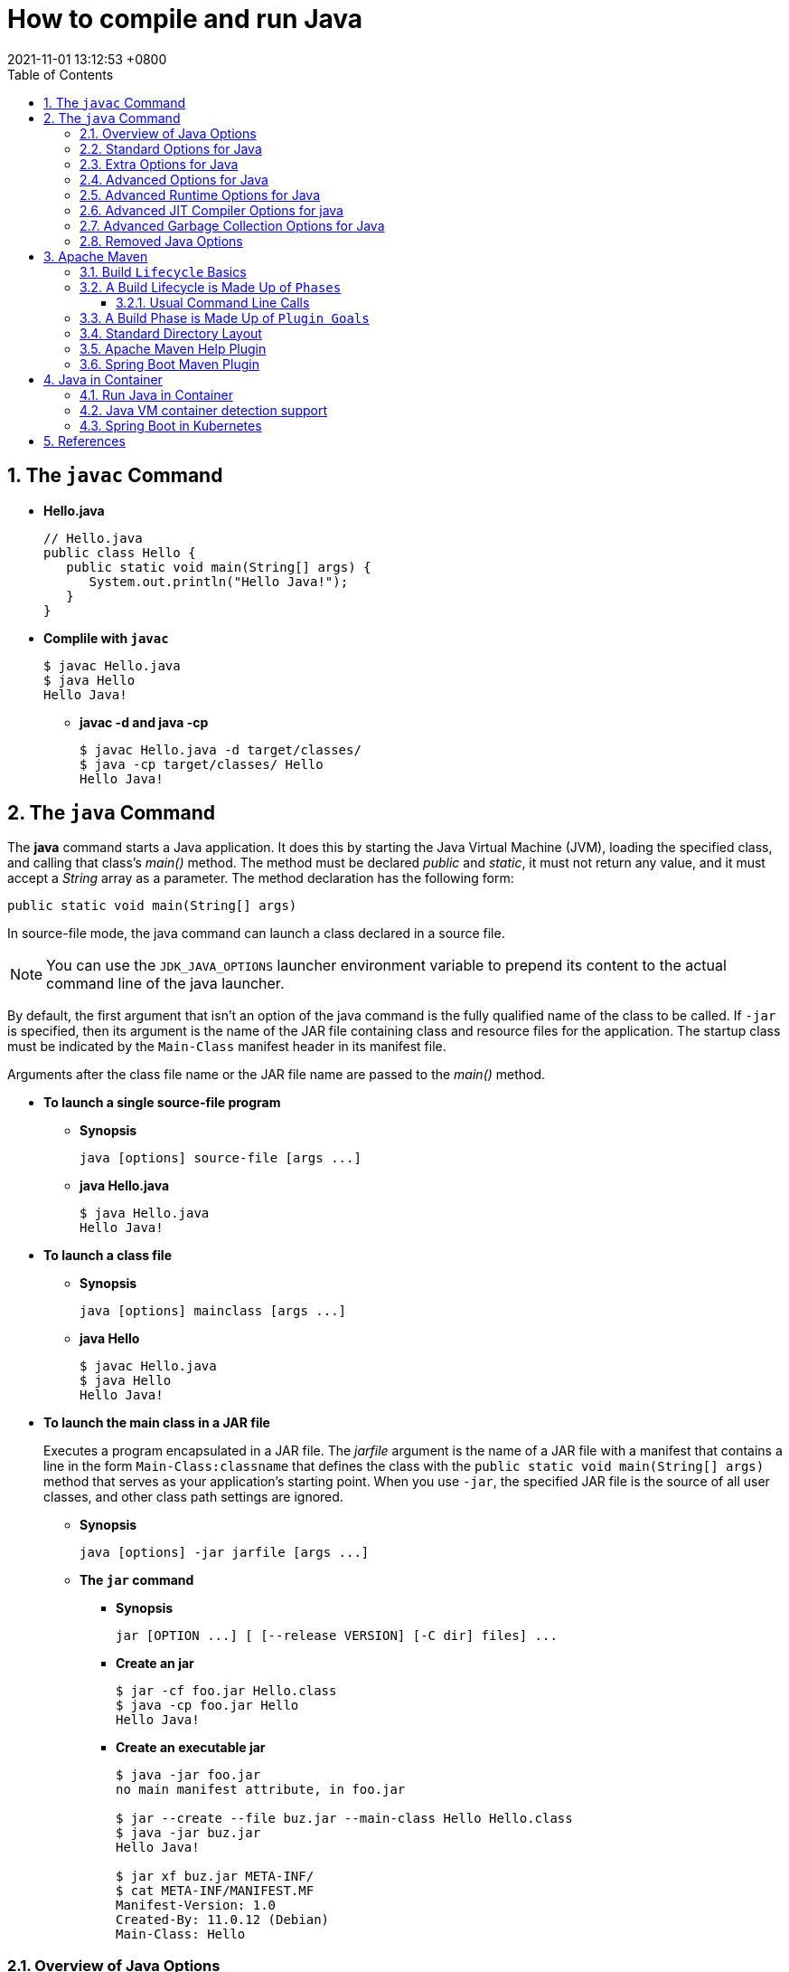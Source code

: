 = How to compile and run Java
:page-layout: post
:page-categories: ['java']
:page-tags: ['java', 'maven', 'jvm', 'container', 'kubernetes', 'spring']
:revdate: 2021-11-01 13:12:53 +0800
:sectnums:
:toc:
:toclevels: 5

== The `javac` Command

*  *Hello.java*
+
[source,java]
----
// Hello.java
public class Hello {
   public static void main(String[] args) {
      System.out.println("Hello Java!");
   }
} 
----

* *Complile with `javac`*
+
[source,console]
----
$ javac Hello.java 
$ java Hello 
Hello Java!
----

** *javac -d and java -cp*
+
[source,console]
----
$ javac Hello.java -d target/classes/
$ java -cp target/classes/ Hello 
Hello Java!
----

== The `java` Command

The *java* command starts a Java application. It does this by starting the Java Virtual Machine (JVM), loading the specified class, and calling that class's _main()_ method. The method must be declared _public_ and _static_, it must not return any value, and it must accept a _String_ array as a parameter. The method declaration has the following form:

[source,java]
public static void main(String[] args)

In source-file mode, the java command can launch a class declared in a source file.

NOTE: You can use the `JDK_JAVA_OPTIONS` launcher environment variable to prepend its content to the actual command line of the java launcher.

By default, the first argument that isn't an option of the java command is the fully qualified name of the class to be called. If `-jar` is specified, then its argument is the name of the JAR file containing class and resource files for the application. The startup class must be indicated by the `Main-Class` manifest header in its manifest file.

Arguments after the class file name or the JAR file name are passed to the _main()_ method.

* *To launch a single source-file program*
+
** *Synopsis*
+
[source,console]
----
java [options] source-file [args ...]
----

** *java Hello.java*
+
[source,console]
----
$ java Hello.java
Hello Java!
----

* *To launch a class file*

** *Synopsis*
+
[source,console]
----
java [options] mainclass [args ...]
----

** *java Hello*
+
[source,console]
----
$ javac Hello.java 
$ java Hello 
Hello Java!
----

* *To launch the main class in a JAR file*
+
Executes a program encapsulated in a JAR file. The _jarfile_ argument is the name of a JAR file with a manifest that contains a line in the form `Main-Class:classname` that defines the class with the `public static void main(String[] args)` method that serves as your application's starting point. When you use `-jar`, the specified JAR file is the source of all user classes, and other class path settings are ignored.
+
** *Synopsis*
+
[source,console]
----
java [options] -jar jarfile [args ...]
----

** *The `jar` command*

*** *Synopsis*
+
[source,console]
----
jar [OPTION ...] [ [--release VERSION] [-C dir] files] ...
----

*** *Create an jar*
+
[source,console]
----
$ jar -cf foo.jar Hello.class 
$ java -cp foo.jar Hello
Hello Java!
----

*** *Create an executable jar*
+
[source,console,highlight='2,12']
----
$ java -jar foo.jar
no main manifest attribute, in foo.jar

$ jar --create --file buz.jar --main-class Hello Hello.class 
$ java -jar buz.jar 
Hello Java!

$ jar xf buz.jar META-INF/
$ cat META-INF/MANIFEST.MF 
Manifest-Version: 1.0
Created-By: 11.0.12 (Debian)
Main-Class: Hello

----

=== Overview of Java Options

The java command supports a wide range of options in the following categories:

* *Standard Options for Java*: Options guaranteed to be supported by all implementations of the Java Virtual Machine (JVM). They're used for common actions, such as checking the version of the JRE, setting the class path, enabling verbose output, and so on.

* *Extra Options for Java*: General purpose options that are specific to the Java HotSpot Virtual Machine. They aren't guaranteed to be supported by all JVM implementations, and are subject to change. These options start with `-X`.

The advanced options aren't recommended for casual use. These are developer options used for tuning specific areas of the Java HotSpot Virtual Machine operation that often have specific system requirements and may require privileged access to system configuration parameters. 

Boolean options are used to either enable a feature that's disabled by default or disable a feature that's enabled by default. Such options don't require a parameter. *Boolean -XX options* are enabled using the plus sign (`-XX:+OptionName`) and disabled using the minus sign (`-XX:-OptionName`).

For *options that require an argument*, the argument may be separated from the option name by a `space`, a `colon` (:), or an `equal sign` (=), or the argument may `directly follow the option` (the exact syntax differs for each option). If you're expected to `specify the size in bytes`, then you can use no suffix, or use the suffix k or K for kilobytes (KB), m or M for megabytes (MB), or g or G for gigabytes (GB). For example, to set the size to 8 GB, you can specify either 8g, 8192m, 8388608k, or 8589934592 as the argument. If you are expected to `specify the percentage`, then use a number from 0 to 1. For example, specify 0.25 for 25%.

=== Standard Options for Java

These are the most commonly used options supported by all implementations of the JVM.

NOTE: To specify an argument for a long option, you can use either `--name=value` or `--name value`.

* --class-path _classpath_, -classpath _classpath_, or *-cp* _classpath_
+
A semicolon (;) separated list of directories, JAR archives, and ZIP archives to search for class files.
+
Specifying classpath overrides any setting of the CLASSPATH environment variable. If the class path option isn't used and classpath isn't set, then the user class path consists of the current directory (.).
+
As a special convenience, a class path element that contains a base name of an asterisk (\*) is considered equivalent to specifying a list of all the files in the directory with the extension .jar or .JAR . A Java program can't tell the difference between the two invocations. For example, if the directory mydir contains a.jar and b.JAR, then the class path element mydir/* is expanded to A.jar:b.JAR, except that the order of JAR files is unspecified. All .jar files in the specified directory, even hidden ones, are included in the list. A class path entry consisting of an asterisk (*) expands to a list of all the jar files in the current directory. The CLASSPATH environment variable, where defined, is similarly expanded. Any class path wildcard expansion that occurs before the Java VM is started. Java programs never see wildcards that aren't expanded except by querying the environment, such as by calling System.getenv("CLASSPATH").

* --list-modules
+
Lists the observable modules and then exits. 

* -d _module_name_ or --describe-module _module_name_
+
Describes a specified module and then exits. 

* --dry-run
+
Creates the VM but doesn't execute the main method. This *--dry-run* option might be useful for validating the command-line options such as the module system configuration. 

* --validate-modules
+
Validates all modules and exit. This option is helpful for finding conflicts and other errors with modules on the module path. 

* **-D**property=value
+
Sets a system property value. The property variable is a string with no spaces that represents the name of the property. The value variable is a string that represents the value of the property. If value is a string with spaces, then enclose it in quotation marks (for example -Dfoo="foo bar"). 

* -verbose:class
+
Displays information about each loaded class. 

* *-verbose:gc*
+
Displays information about each garbage collection (GC) event. 

* -verbose:jni
+
Displays information about the use of native methods and other Java Native Interface (JNI) activity. 

* -verbose:module
+
Displays information about the modules in use. 

* *-X*
+
Prints the help on extra options to the error stream. 

=== Extra Options for Java

The following java options are general purpose options that are specific to the Java HotSpot Virtual Machine.

* -Xlog:option
+
Configure or enable logging with the Java Virtual Machine (JVM) unified logging framework. 

* -Xinternalversion
+
Displays more detailed JVM version information than the -version option, and then exits. 

* *-Xmn* _size_
+
Sets the initial and maximum size (in bytes) of the heap for the young generation (nursery) in the generational collectors. Append the letter k or K to indicate kilobytes, m or M to indicate megabytes, or g or G to indicate gigabytes. The young generation region of the heap is used for new objects. GC is performed in this region more often than in other regions. If the size for the young generation is too small, then a lot of minor garbage collections are performed. If the size is too large, then only full garbage collections are performed, which can take a long time to complete. It is recommended that you do not set the size for the young generation for the G1 collector, and keep the size for the young generation greater than 25% and less than 50% of the overall heap size for other collectors. The following examples show how to set the initial and maximum size of young generation to 256 MB using various units:
+
[source,console]
----
-Xmn256m
-Xmn262144k
-Xmn268435456
----
+
Instead of the *-Xmn* option to set both the initial and maximum size of the heap for the young generation, you can use *-XX:NewSize* to set the initial size and *-XX:MaxNewSize* to set the maximum size.

* *-Xms* _size_
+
Sets the minimum and initial size (in bytes) of the heap. This value must be a multiple of 1024 and greater than 1 MB. Append the letter k or K to indicate kilobytes, m or M to indicate megabytes, g or G to indicate gigabytes. The following examples show how to set the size of allocated memory to 6 MB using various units:
+
[source,console]
----
-Xms6291456
-Xms6144k
-Xms6m
----
+
Instead of the *-Xms* option to set both the minimum and initial size of the heap, you can use *-XX:MinHeapSize* to set the minimum size and *-XX:InitialHeapSize* to set the initial size.
+
If you don't set this option, the initial size is set as the sum of the sizes allocated for the old generation and the young generation. The initial size of the heap for the young generation can be set using the -Xmn option or the *-XX:NewSize* option.

* *-Xmx* _size_
+
Specifies the maximum size (in bytes) of the heap. This value must be a multiple of 1024 and greater than 2 MB. Append the letter k or K to indicate kilobytes, m or M to indicate megabytes, or g or G to indicate gigabytes. The default value is chosen at runtime based on system configuration. For server deployments, *-Xms* and *-Xmx* are often set to the same value. The following examples show how to set the maximum allowed size of allocated memory to 80 MB using various units:
+
[source,console]
----
-Xmx83886080
-Xmx81920k
-Xmx80m
----
+
The *-Xmx* option is equivalent to *-XX:MaxHeapSize*.

* -XshowSettings
+
Shows all settings and then continues. 

* *-XshowSettings*:__category__
+
Shows settings and continues. Possible category arguments for this option include the following:
+
** all
+
Shows all categories of settings. This is the default value. 
** locale
+
Shows settings related to locale. 
+
** properties
+
Shows settings related to system properties. 
** vm
+
Shows the settings of the JVM. 
** system
+
Linux: Shows host system or container configuration and continues. 

* *-Xss* _size_
+
Sets the thread stack size (in bytes). Append the letter k or K to indicate KB, m or M to indicate MB, or g or G to indicate GB. The default value depends on the platform:
+
** Linux/x64 (64-bit): 1024 KB
** macOS (64-bit): 1024 KB
** Windows: The default value depends on virtual memory
+
The following examples set the thread stack size to 1024 KB in different units:
+
[source,console]
----
-Xss1m
-Xss1024k
-Xss1048576
----
+
This option is similar to *-XX:ThreadStackSize*.

* --source version
+
Sets the version of the source in source-file mode. 

=== Advanced Options for Java

These java options can be used to enable other advanced options.

* -XX:+UnlockDiagnosticVMOptions
+
Unlocks the options intended for diagnosing the JVM. By default, this option is disabled and diagnostic options aren't available.
+
Command line options that are enabled with the use of this option are not supported. If you encounter issues while using any of these options, it is very likely that you will be required to reproduce the problem without using any of these unsupported options before Oracle Support can assist with an investigation. It is also possible that any of these options may be removed or their behavior changed without any warning.

* -XX:+UnlockExperimentalVMOptions
+
Unlocks the options that provide experimental features in the JVM. By default, this option is disabled and experimental features aren't available. 

* -XX:+PrintFlagsInitial
+
Print all the default values of all XX flags.

* -XX:+PrintFlagsFinal
+
Print all the current values to all XX flags.

=== Advanced Runtime Options for Java

These java options control the runtime behavior of the Java HotSpot VM.

* -XX:ActiveProcessorCount=_x_
+
Overrides the number of CPUs that the VM will use to calculate the size of thread pools it will use for various operations such as Garbage Collection and ForkJoinPool.
+
The VM normally determines the number of available processors from the operating system. This flag can be useful for partitioning CPU resources when running multiple Java processes in docker containers. This flag is honored even if UseContainerSupport is not enabled. See *-XX:-UseContainerSupport* for a description of enabling and disabling container support.

* **-XX:MaxDirectMemorySize**=_size_
+
Sets the maximum total size (in bytes) of the java.nio package, direct-buffer allocations. Append the letter k or K to indicate kilobytes, m or M to indicate megabytes, or g or G to indicate gigabytes. By default, the size is set to 0, meaning that the JVM chooses the size for NIO direct-buffer allocations automatically.
+
The following examples illustrate how to set the NIO size to 1024 KB in different units:
+
[source,console]
----
-XX:MaxDirectMemorySize=1m
-XX:MaxDirectMemorySize=1024k
-XX:MaxDirectMemorySize=1048576
----

* -XX:NativeMemoryTracking=mode
+
Specifies the mode for tracking JVM native memory usage. Possible mode arguments for this option include the following:
+
** off
+
Instructs not to track JVM native memory usage. This is the default behavior if you don't specify the -XX:NativeMemoryTracking option. 
** summary
+
Tracks memory usage only by JVM subsystems, such as Java heap, class, code, and thread. 
+
** detail
+
In addition to tracking memory usage by JVM subsystems, track memory usage by individual CallSite, individual virtual memory region and its committed regions. 

* -XX:OnError=_string_
+
Sets a custom command or a series of semicolon-separated commands to run when an irrecoverable error occurs. If the string contains spaces, then it must be enclosed in quotation marks.
+
** Linux and macOS: The following example shows how the -XX:OnError option can be used to run the gcore command to create a core image, and start the gdb debugger to attach to the process in case of an irrecoverable error (the %p designates the current process identifier):
+
[source,console]
-XX:OnError="gcore %p;gdb -p %p"
+
** Windows: The following example shows how the -XX:OnError option can be used to run the userdump.exe utility to obtain a crash dump in case of an irrecoverable error (the %p designates the current process identifier). This example assumes that the path to the userdump.exe utility is specified in the PATH environment variable:
+
[source,console]
-XX:OnError="userdump.exe %p"

* -XX:OnOutOfMemoryError=_string_
+
Sets a custom command or a series of semicolon-separated commands to run when an OutOfMemoryError exception is first thrown. If the string contains spaces, then it must be enclosed in quotation marks. For an example of a command string, see the description of the *-XX:OnError* option. 

* *-XX:+PrintCommandLineFlags*
+
Enables printing of ergonomically selected JVM flags that appeared on the command line. It can be useful to know the ergonomic values set by the JVM, such as the heap space size and the selected garbage collector. By default, this option is disabled and flags aren't printed. 

* -XX:+PrintNMTStatistics
+
Enables printing of collected native memory tracking data at JVM exit when native memory tracking is enabled (see -XX:NativeMemoryTracking). By default, this option is disabled and native memory tracking data isn't printed. 

* *-XX:ThreadStackSize*=_size_
+
Sets the Java thread stack size (in kilobytes). Use of a scaling suffix, such as k, results in the scaling of the kilobytes value so that -XX:ThreadStackSize=1k sets the Java thread stack size to 1024*1024 bytes or 1 megabyte. The default value depends on the platform:
+
** Linux/x64 (64-bit): 1024 KB
** macOS (64-bit): 1024 KB
** Windows: The default value depends on virtual memory
+
The following examples show how to set the thread stack size to 1 megabyte in different units:
+
[source,console]
----
-XX:ThreadStackSize=1k
-XX:ThreadStackSize=1024
----
+
This option is similar to *-Xss*.

* **-XX:-UseContainerSupport**
+
The VM now provides automatic container detection support, which allows the VM to determine the amount of memory and number of processors that are available to a Java process running in docker containers. It uses this information to allocate system resources. This support is only available on Linux x64 platforms. If supported, the default for this flag is true, and container support is enabled by default. It can be disabled with *-XX:-UseContainerSupport*.
+
Unified Logging is available to help to diagnose issues related to this support.
+
Use *-Xlog:os+container=trace* for maximum logging of container information. 

=== Advanced JIT Compiler Options for java

These java options control the dynamic just-in-time (JIT) compilation performed by the Java HotSpot VM.

* -XX:InitialCodeCacheSize=_size_
+
Sets the initial code cache size (in bytes). Append the letter k or K to indicate kilobytes, m or M to indicate megabytes, or g or G to indicate gigabytes. The default value depends on the platform. The initial code cache size shouldn't be less than the system's minimal memory page size. The following example shows how to set the initial code cache size to 32 KB:
+
[source,console]
----
-XX:InitialCodeCacheSize=32k
----

* *-XX:ReservedCodeCacheSize*=_size_
+
Sets the maximum code cache size (in bytes) for JIT-compiled code. Append the letter k or K to indicate kilobytes, m or M to indicate megabytes, or g or G to indicate gigabytes. The default maximum code cache size is 240 MB; if you disable tiered compilation with the option *-XX:-TieredCompilation*, then the default size is 48 MB. This option has a limit of 2 GB; otherwise, an error is generated. The maximum code cache size shouldn't be less than the initial code cache size; see the option *-XX:InitialCodeCacheSize*. 

* *-XX:-TieredCompilation*
+
Disables the use of tiered compilation. By default, this option is enabled.

=== Advanced Garbage Collection Options for Java

These java options control how garbage collection (GC) is performed by the Java HotSpot VM.

* -XX:ConcGCThreads=_threads_
+
Sets the number of threads used for concurrent GC. Sets _threads_ to approximately 1/4 of the number of parallel garbage collection threads. The default value depends on the number of CPUs available to the JVM.
+
For example, to set the number of threads for concurrent GC to 2, specify the following option:
+
[source,console]
-XX:ConcGCThreads=2

* -XX:+DisableExplicitGC
+
Enables the option that disables processing of calls to the System.gc() method. This option is disabled by default, meaning that calls to System.gc() are processed. If processing of calls to System.gc() is disabled, then the JVM still performs GC when necessary. 

* -XX:+ExplicitGCInvokesConcurrent
+
Enables invoking of concurrent GC by using the System.gc() request. This option is disabled by default and can be enabled only with the -XX:+UseG1GC option. 

* -XX:InitialHeapSize=_size_
+
Sets the initial size (in bytes) of the memory allocation pool. This value must be either 0, or a multiple of 1024 and greater than 1 MB. Append the letter k or K to indicate kilobytes, m or M to indicate megabytes, or g or G to indicate gigabytes. The default value is selected at run time based on the system configuration.
+
The following examples show how to set the size of allocated memory to 6 MB using various units:
+
[source,console]
----
-XX:InitialHeapSize=6291456
-XX:InitialHeapSize=6144k
-XX:InitialHeapSize=6m
----
+
If you set this option to 0, then the initial size is set as the sum of the sizes allocated for the old generation and the young generation. The size of the heap for the young generation can be set using the *-XX:NewSize* option.

* -XX:InitialRAMPercentage=_percent_
+
Sets the initial amount of memory that the JVM will use for the Java heap before applying ergonomics heuristics as a percentage of the maximum amount determined as described in the -XX:MaxRAM option. The default value is 1.5625 percent.
+
The following example shows how to set the percentage of the initial amount of memory used for the Java heap:
+
[source,console]
----
-XX:InitialRAMPercentage=5
----

* -XX:MaxGCPauseMillis=_time_
+
Sets a target for the maximum GC pause time (in milliseconds). This is a soft goal, and the JVM will make its best effort to achieve it. The specified value doesn't adapt to your heap size. By default, for G1 the maximum pause time target is 200 milliseconds. The other generational collectors do not use a pause time goal by default.
+
The following example shows how to set the maximum target pause time to 500 ms:
+
[source,console]
----
-XX:MaxGCPauseMillis=500
----

* *-XX:MaxHeapSize*=_size_
+
Sets the maximum size (in byes) of the memory allocation pool. This value must be a multiple of 1024 and greater than 2 MB. Append the letter k or K to indicate kilobytes, m or M to indicate megabytes, or g or G to indicate gigabytes. The default value is selected at run time based on the system configuration. For server deployments, the options -XX:InitialHeapSize and -XX:MaxHeapSize are often set to the same value.
+
The following examples show how to set the maximum allowed size of allocated memory to 80 MB using various units:
+
[source,console]
----
-XX:MaxHeapSize=83886080
-XX:MaxHeapSize=81920k
-XX:MaxHeapSize=80m
----
+
The *-XX:MaxHeapSize* option is equivalent to *-Xmx*.

* *-XX:MaxMetaspaceSize*=_size_
+
Sets the maximum amount of native memory that can be allocated for class metadata. By default, the size isn't limited. The amount of metadata for an application depends on the application itself, other running applications, and the amount of memory available on the system.
+
The following example shows how to set the maximum class metadata size to 256 MB:
+
[source,console]
----
-XX:MaxMetaspaceSize=256m
----

* -XX:MaxNewSize=_size_
+
Sets the maximum size (in bytes) of the heap for the young generation (nursery). The default value is set ergonomically. 

* -XX:MaxRAM=_size_
+
Sets the maximum amount of memory that the JVM may use for the Java heap before applying ergonomics heuristics. The default value is the maximum amount of available memory to the JVM process or 128 GB, whichever is lower.
+
The maximum amount of available memory to the JVM process is the minimum of the machine's physical memory and any constraints set by the environment (e.g. container).
+
Specifying this option disables automatic use of compressed oops if the combined result of this and other options influencing the maximum amount of memory is larger than the range of memory addressable by compressed oops.
+
The following example shows how to set the maximum amount of available memory for sizing the Java heap to 2 GB:
+
[source,console]
----
-XX:MaxRAM=2G
----

* -XX:MaxRAMPercentage=_percent_
+
Sets the maximum amount of memory that the JVM may use for the Java heap before applying ergonomics heuristics as a percentage of the maximum amount determined as described in the -XX:MaxRAM option. The default value is 25 percent.
+
Specifying this option disables automatic use of compressed oops if the combined result of this and other options influencing the maximum amount of memory is larger than the range of memory addressable by compressed oops. See -XX:UseCompressedOops for further information about compressed oops.
+
The following example shows how to set the percentage of the maximum amount of memory used for the Java heap:
+
[source,console]
----
-XX:MaxRAMPercentage=75
----

* -XX:MinRAMPercentage=_percent_
+
Sets the _maximum_ amount of memory that the JVM may use for the Java heap before applying ergonomics heuristics as a percentage of the maximum amount determined as described in the *-XX:MaxRAM* option for small heaps. A small heap is a heap of approximately 125 MB. The default value is 50 percent.
+
The following example shows how to set the percentage of the maximum amount of memory used for the Java heap for small heaps:
+
[source,console]
----
-XX:MinRAMPercentage=75
----

* *-XX:MetaspaceSize*=_size_
+
Sets the size of the allocated class metadata space that triggers a garbage collection the first time it's exceeded. This threshold for a garbage collection is increased or decreased depending on the amount of metadata used. The default size depends on the platform. 

* *-XX:MinHeapSize*=_size_
+
Sets the minimum size (in bytes) of the memory allocation pool. This value must be either 0, or a multiple of 1024 and greater than 1 MB. Append the letter k or K to indicate kilobytes, m or M to indicate megabytes, or g or G to indicate gigabytes. The default value is selected at run time based on the system configuration.
+
The following examples show how to set the mimimum size of allocated memory to 6 MB using various units:
+
[source,console]
----
-XX:MinHeapSize=6291456
-XX:MinHeapSize=6144k
-XX:MinHeapSize=6m
----
+
If you set this option to 0, then the minimum size is set to the same value as the initial size.

* -XX:NewSize=_size_
+
Sets the initial size (in bytes) of the heap for the young generation (nursery). Append the letter k or K to indicate kilobytes, m or M to indicate megabytes, or g or G to indicate gigabytes.
+
The young generation region of the heap is used for new objects. GC is performed in this region more often than in other regions. If the size for the young generation is too low, then a large number of minor GCs are performed. If the size is too high, then only full GCs are performed, which can take a long time to complete. It is recommended that you keep the size for the young generation greater than 25% and less than 50% of the overall heap size.
+
The following examples show how to set the initial size of the young generation to 256 MB using various units:
+
[source,console]
----
-XX:NewSize=256m
-XX:NewSize=262144k
-XX:NewSize=268435456
----
+
The *-XX:NewSize* option is equivalent to *-Xmn*.

* -XX:+UseG1GC
+
Enables the use of the garbage-first (G1) garbage collector. It's a server-style garbage collector, targeted for multiprocessor machines with a large amount of RAM. This option meets GC pause time goals with high probability, while maintaining good throughput. The G1 collector is recommended for applications requiring large heaps (sizes of around 6 GB or larger) with limited GC latency requirements (a stable and predictable pause time below 0.5 seconds). By default, this option is enabled and G1 is used as the default garbage collector. 

=== Removed Java Options

These java options have been removed in JDK 17 and using them results in an error of:

[source,console]
----
Unrecognized VM option option-name
----

* *-XX:MaxPermSize*=_size_
+
Sets the maximum permanent generation space size (in bytes). This option was deprecated in JDK 8 and superseded by the *-XX:MaxMetaspaceSize* option. 

* *-XX:PermSize*=_size_
+
Sets the space (in bytes) allocated to the permanent generation that triggers a garbage collection if it's exceeded. This option was deprecated in JDK 8 and superseded by the *-XX:MetaspaceSize* option. 

== Apache Maven

Apache Maven is a software project management and comprehension tool. Based on the concept of a project object model (POM), Maven can manage a project's build, reporting and documentation from a central piece of information. 

=== Build `Lifecycle` Basics

Maven is based around the central concept of a *build lifecycle*. What this means is that the process for building and distributing a particular artifact (project) is clearly defined.

For the person building a project, this means that it is only necessary to learn a small set of commands to build any Maven project, and the POM will ensure they get the results they desired.

There are three built-in build lifecycles: `default`, `clean` and `site`. The default lifecycle handles your project deployment, the clean lifecycle handles project cleaning, while the site lifecycle handles the creation of your project's web site.

=== A Build Lifecycle is Made Up of `Phases`

Each of these build lifecycles is defined by a different list of build phases, wherein a *build phase* represents a *stage* in the lifecycle.

For example, the `default lifecycle` comprises of the following phases (for a complete list of the lifecycle phases, refer to the Lifecycle Reference):

* `validate` - validate the project is correct and all necessary information is available
* `compile` - compile the source code of the project
* `test` - test the compiled source code using a suitable unit testing framework. These tests should not require the code be packaged or deployed
* `package` - take the compiled code and package it in its distributable format, such as a JAR.
* `verify` - run any checks on results of integration tests to ensure quality criteria are met
* `install` - install the package into the local repository, for use as a dependency in other projects locally
* `deploy` - done in the build environment, copies the final package to the remote repository for sharing with other developers and projects.

These lifecycle phases (plus the other lifecycle phases not shown here) are executed sequentially to complete the default lifecycle. Given the lifecycle phases above, this means that when the default lifecycle is used, Maven will first validate the project, then will try to compile the sources, run those against the tests, package the binaries (e.g. jar), run integration tests against that package, verify the integration tests, install the verified package to the local repository, then deploy the installed package to a remote repository.

==== Usual Command Line Calls

You should select the phase that matches your outcome. If you want your jar, run `package`. If you want to run the unit tests, run test.

If you are uncertain what you want, the preferred phase to call is

[source,console]
mvn verify

This command executes each default lifecycle phase in order (`validate`, `compile`, `package`, etc.), before executing verify. You only need to call the last build phase to be executed, in this case, `verify`. In most cases the effect is the same as `package`. However, in case there are integration-tests, these will be executed as well. And during the verify phase some additional checks can be done, e.g. if your code written according to the predefined checkstyle rules.

In a build environment, use the following call to cleanly build and deploy artifacts into the shared repository.

[source,console]
mvn clean deploy

The same command can be used in a multi-module scenario (i.e. a project with one or more subprojects). Maven traverses into every subproject and executes `clean`, then executes `deploy` (including all of the prior build phase steps).

=== A Build Phase is Made Up of `Plugin Goals`

However, even though a build phase is responsible for a specific step in the build lifecycle, the manner in which it carries out those responsibilities may vary. And this is done by declaring the plugin goals bound to those build phases.

A *plugin goal* represents a specific task (finer than a build phase) which contributes to the building and managing of a project. It may be bound to zero or more build phases. A goal not bound to any build phase could be executed outside of the build lifecycle by direct invocation. The order of execution depends on the order in which the goal(s) and the build phase(s) are invoked. For example, consider the command below. The `clean` and `package` arguments are `build` phases, while the `dependency:copy-dependencies` is a goal (of a plugin).

[source,console]
mvn clean dependency:copy-dependencies package

If this were to be executed, the `clean` phase will be executed first (meaning it will run all preceding phases of the clean lifecycle, plus the `clean` phase itself), and then the `dependency:copy-dependencies` goal, before finally executing the package phase (and all its preceding build phases of the default lifecycle).

Moreover, if a goal is bound to one or more build phases, that goal will be called in all those phases.

Furthermore, a build phase can also have zero or more goals bound to it. If a build phase has no goals bound to it, that build phase will not execute. But if it has one or more goals bound to it, it will execute all those goals.

=== Standard Directory Layout

Having a common directory layout allows users familiar with one Maven project to immediately feel at home in another Maven project. The advantages are analogous to adopting a site-wide look-and-feel.

The next section documents the directory layout expected by Maven and the directory layout created by Maven. Try to conform to this structure as much as possible. However, if you can't, these settings can be overridden via the project descriptor.

[cols='1,3']
|===
|src/main/java
|Application/Library sources

|src/main/resources
|Application/Library resources

|src/main/filters
|Resource filter files

|src/main/webapp
|Web application sources

|src/test/java
|Test sources

|src/test/resources
|Test resources

|src/test/filters
|Test resource filter files

|src/it
|Integration Tests (primarily for plugins)

|src/assembly
|Assembly descriptors

|src/site
|Site

|LICENSE.txt
|Project's license

|NOTICE.txt
|Notices and attributions required by libraries that the project depends on

|README.txt
|Project's readme
|===

===  Apache Maven Help Plugin

* The *help:active-profiles* Goal
+
The active-profiles goal is used to discover which profiles have been applied to the projects currently being built. For each project in the build session, it will output a list of profiles which have been applied to that project, along with the source of the profile (POM, settings.xml or profiles.xml).
+
You can execute this goal using the following command:
+
[source,sh]
# mvn help:active-profiles

NOTE: you could also use the output parameter to redirect output to a file.

* The *help:all-profiles* Goal
+
The all-profiles goal is used to discover all available profiles under the current project.
+
You can execute this goal using the following command:
+
[source,sh]
# mvn help:all-profiles
+
NOTE: you could also use the output parameter to redirect output to a file.

* The *help:describe* Goal
+
The describe goal is used to discover information about Maven plugins. Given either a plugin or a groupId, an artifactId and optionally a version, the goal will lookup that plugin and output details about it. If the user also specifies which goal to describe, the describe goal will limit output to the details of that goal, including parameters.
+
You can execute this goal using the following command:
+
[source,sh]
# mvn help:describe -DgroupId=org.somewhere -DartifactId=some-plugin -Dversion=0.0.0
+
NOTE: you could also use the output parameter to redirect output to a file.
+
Refer to Configuring Describe Goal for more information about its configuration.

* The *help:effective-pom* Goal
+
The effective-pom goal is used to make visible the POM that results from the application of interpolation, inheritance and active profiles. It provides a useful way of removing the guesswork about just what ends up in the POM that Maven uses to build your project. It will iterate over all projects in the current build session, printing the effective POM for each.
+
You can execute this goal using the following command:
+    
[source,sh]
# mvn help:effective-pom
+
NOTE: you could also use the output parameter to redirect output to a file.

* The *help:effective-settings* Goal
+
The effective-settings goal is used to view the settings that Maven actually uses to run the build. These settings are a result of merging the global file with the user's file, with the user's file taking precedence.
+
You can execute this goal using the following command:
+
[source,sh]
# mvn help:effective-settings
+
NOTE: you could also use the output parameter to redirect output to a file.

* The *help:system* Goal
+
The system goal is used to view the system information like system properties and environment variables.
+
You can execute this goal using the following command:
+
[source,sh]
# mvn help:system
+
NOTE: you could also use the output parameter to redirect output to a file.

* The *help:evaluate* Goal
+
You could use this interactive goal to evaluate some Maven expressions. To do it, just call the help:evaluate goal:
+
[source,console]
----
# mvn help:evaluate -Dartifact=org.apache.maven.plugins:maven-help-plugin
...
[INFO] [help:evaluate]
[INFO] Enter the Maven expression i.e. ${project.groupId} or 0 to exit?:
${project.artifactId}
[INFO]
maven-help-plugin
[INFO] Enter the Maven expression i.e. ${project.groupId} or 0 to exit?:
${project.none}
[INFO]
null object or invalid expression
...
----
+
The artifact parameter refers to ask expressions on the artifact POM. If omitted, the evaluate goal uses the current pom.
+
You could ask for all Maven expressions listed in the Javadoc of the PluginParameterExpressionEvaluator class.

=== Spring Boot Maven Plugin

* Create a Spring MVC project with link:start.spring.io[]
+
[source,console]
----
$ curl -sS -o demo.zip "https://start.spring.io/starter.zip?type=maven-project&language=java&bootVersion=2.5.6&baseDir=demo&groupId=com.example&artifactId=demo&name=demo&description=Demo%20project%20for%20Spring%20Boot&packageName=com.example.demo&packaging=jar&javaVersion=11&dependencies=web,devtools,actuator"
$ unzip demo.zip && cd demo
----

* Display help information on spring-boot-maven-plugin.
+
[source,console]
----
$ mvn spring-boot:help

...

This plugin has 7 goals:

spring-boot:build-image
  Package an application into a OCI image using a buildpack.

spring-boot:build-info
  Generate a build-info.properties file based on the content of the current
  MavenProject.

spring-boot:help
  Display help information on spring-boot-maven-plugin.
  Call mvn spring-boot:help -Ddetail=true -Dgoal=<goal-name> to display
  parameter details.

spring-boot:repackage
  Repackage existing JAR and WAR archives so that they can be executed from the
  command line using java -jar. With layout=NONE can also be used simply to
  package a JAR with nested dependencies (and no main class, so not executable).

spring-boot:run
  Run an application in place.

spring-boot:start
  Start a spring application. Contrary to the run goal, this does not block and
  allows other goals to operate on the application. This goal is typically used
  in integration test scenario where the application is started before a test
  suite and stopped after.

spring-boot:stop
  Stop an application that has been started by the 'start' goal. Typically
  invoked once a test suite has completed.

...
----

* Show detail of spring-boot:run goal
+
[source,console]
----
$ mvn spring-boot:help -Ddetail=true -Dgoal=run

...

spring-boot:run
  Run an application in place.

  Available parameters:

    arguments
      Arguments that should be passed to the application.

    commandlineArguments
      Arguments from the command line that should be passed to the application.
      Use spaces to separate multiple arguments and make sure to wrap multiple
      values between quotes. When specified, takes precedence over arguments.
      User property: spring-boot.run.arguments

    environmentVariables
      List of Environment variables that should be associated with the forked
      process used to run the application. NOTE: a forked process is required to
      use this feature.

   jvmArguments
      JVM arguments that should be associated with the forked process used to
      run the application. On command line, make sure to wrap multiple values
      between quotes. NOTE: a forked process is required to use this feature.
      User property: spring-boot.run.jvmArguments

    profiles
      The spring profiles to activate. Convenience shortcut of specifying the
      'spring.profiles.active' argument. On command line use commas to separate
      multiple profiles.
      User property: spring-boot.run.profiles

    systemPropertyVariables
      List of JVM system properties to pass to the process. NOTE: a forked
      process is required to use this feature.

...
----

* Build and run Spring boot
+
[source,console]
----
$ mvn package
$ java -Dmanagement.endpoints.web.exposure.include=health -Dserver.port=8088 -jar target/demo-0.0.1-SNAPSHOT.jar
----
+
Open another command shell:
+
[source,console]
----
$ curl -i localhost:8088/actuator/health
HTTP/1.1 200 
Content-Type: application/vnd.spring-boot.actuator.v3+json
Transfer-Encoding: chunked
Date: Mon, 01 Nov 2021 10:52:48 GMT

{"status":"UP"}
----

* Show `META-INF/MANIFEST.MF` of _demo-0.0.1-SNAPSHOT.jar_
+
[source,console,highlight=8]
----
$ jar -xf target/demo-0.0.1-SNAPSHOT.jar META-INF/MANIFEST.MF
$ cat META-INF/MANIFEST.MF 
Manifest-Version: 1.0
Created-By: Maven Jar Plugin 3.2.0
Build-Jdk-Spec: 11
Implementation-Title: demo
Implementation-Version: 0.0.1-SNAPSHOT
Main-Class: org.springframework.boot.loader.JarLauncher
Start-Class: com.example.demo.DemoApplication
Spring-Boot-Version: 2.5.6
Spring-Boot-Classes: BOOT-INF/classes/
Spring-Boot-Lib: BOOT-INF/lib/
Spring-Boot-Classpath-Index: BOOT-INF/classpath.idx
Spring-Boot-Layers-Index: BOOT-INF/layers.idx

----

== Java in Container

The linux `free` command detects memory info from `/proc/meminfo` instead of `/sys/fs/cgroup/memory/memory.stat`, that's the container total memory is always the same with the virtual machine host total memory.

[source,console]
----
$ free 
              total        used        free      shared  buff/cache   available
Mem:        4017728      726892     1148152        1212     2142684     3026308
Swap:             0           0           0

$ docker run --rm openjdk:8 free 
               total        used        free      shared  buff/cache   available
Mem:         4017728      814556     1408108        1284     1795064     2943488
Swap:              0           0           0

$ docker run --rm -m 512m openjdk:11 free
WARNING: Your kernel does not support swap limit capabilities or the cgroup is not mounted. Memory limited without swap.
               total        used        free      shared  buff/cache   available
Mem:         4017728      816368     1383084        1292     1818276     2941724
Swap:              0           0           0

$ docker run --rm -m 512m openjdk:11 cat /sys/fs/cgroup/memory/memory.limit_in_bytes
WARNING: Your kernel does not support swap limit capabilities or the cgroup is not mounted. Memory limited without swap.
536870912
----

=== Run Java in Container

We will use the https://docs.oracle.com/en/java/javase/17/gctuning/parallel-collector1.html[parallel collector] to demostrate the java VM container support. Unless the initial and maximum heap sizes are specified on the command line, they're calculated based on the amount of memory on the machine. The default maximum heap size is one-fourth of the physical memory while the initial heap size is 1/64th of physical memory. The maximum amount of space allocated to the young generation is one third of the total heap size.

[source,sh,highlight='4']
----
# Run Java in virtual machine host
$ java -XX:+UseParallelGC -XshowSettings:vm -version
VM settings:
    Max. Heap Size (Estimated): 873.00M
    Using VM: OpenJDK 64-Bit Server VM

openjdk version "11.0.12" 2021-07-20
OpenJDK Runtime Environment (build 11.0.12+7-post-Debian-2deb10u1)
OpenJDK 64-Bit Server VM (build 11.0.12+7-post-Debian-2deb10u1, mixed mode, sharing)
----

=== Java VM container detection support

* -XX:-UseContainerSupport
+
The VM now provides automatic container detection support, which allows the VM to determine the amount of memory and number of processors that are available to a Java process running in docker containers. It uses this information to allocate system resources. This support is only available on Linux x64 platforms. If supported, the default for this flag is true, and container support is enabled by default. It can be disabled with -XX:-UseContainerSupport.

* Use `-XX:-UseContainerSupport` to disable container support
+
As we can see, the default java VM maximum heap size is always same with the host, and the maximum  heap size _874M_ is about one fourth of the physical memory 4G.
+
** Run Java in container without memory limit
+
[source,console,highlight='4']
----
$ docker run --rm openjdk:11 java -XX:-UseContainerSupport -XX:+UseParallelGC -XshowSettings:vm -version
VM settings:
    Max. Heap Size (Estimated): 873.00M
    Using VM: OpenJDK 64-Bit Server VM

openjdk version "11.0.13" 2021-10-19
OpenJDK Runtime Environment 18.9 (build 11.0.13+8)
OpenJDK 64-Bit Server VM 18.9 (build 11.0.13+8, mixed mode, sharing)
----
+
** Run Java in container with memory limit
+
[source,console,highlight='4']
----
$ docker run --rm -m 512m openjdk:11 java -XX:-UseContainerSupport -XX:+UseParallelGC -XshowSettings:vm -version
WARNING: Your kernel does not support swap limit capabilities or the cgroup is not mounted. Memory limited without swap.
VM settings:
    Max. Heap Size (Estimated): 873.00M
    Using VM: OpenJDK 64-Bit Server VM

openjdk version "11.0.13" 2021-10-19
OpenJDK Runtime Environment 18.9 (build 11.0.13+8)
OpenJDK 64-Bit Server VM 18.9 (build 11.0.13+8, mixed mode, sharing)
----

* Use `-XX:+UseContainerSupport` to enable container support
+
The default value for this flag `-XX:+UseContainerSupport` is true, so we can run java without it. Now, the default maximum heap size is _114M_, which is about one fourth of the memory limit 512m.
+
** Run Java in container with memory limit 
+
[source,console,highlight='4']
----
$ docker run --rm -m 512m openjdk:11 java -XX:+UseParallelGC -XshowSettings:vm -version
WARNING: Your kernel does not support swap limit capabilities or the cgroup is not mounted. Memory limited without swap.
VM settings:
    Max. Heap Size (Estimated): 114.00M
    Using VM: OpenJDK 64-Bit Server VM

openjdk version "11.0.13" 2021-10-19
OpenJDK Runtime Environment 18.9 (build 11.0.13+8)
OpenJDK 64-Bit Server VM 18.9 (build 11.0.13+8, mixed mode, sharing)
----

** Use `-Xlog:os+container=trace` for maximum logging of container information.
+
[source,console,highlight='4,6,9,11,13']
----
$ docker run --rm -m 512m openjdk:11 java -Xlog:os+container=trace -version
WARNING: Your kernel does not support swap limit capabilities or the cgroup is not mounted. Memory limited without swap.
[0.000s][trace][os,container] OSContainer::init: Initializing Container Support
[0.001s][trace][os,container] Path to /memory.use_hierarchy is /sys/fs/cgroup/memory/memory.use_hierarchy
[0.001s][trace][os,container] Use Hierarchy is: 1
[0.001s][trace][os,container] Path to /memory.limit_in_bytes is /sys/fs/cgroup/memory/memory.limit_in_bytes
[0.001s][trace][os,container] Memory Limit is: 536870912
[0.001s][info ][os,container] Memory Limit is: 536870912
[0.001s][trace][os,container] Path to /cpu.cfs_quota_us is /sys/fs/cgroup/cpu,cpuacct/cpu.cfs_quota_us
[0.001s][trace][os,container] CPU Quota is: -1
[0.001s][trace][os,container] Path to /cpu.cfs_period_us is /sys/fs/cgroup/cpu,cpuacct/cpu.cfs_period_us
[0.001s][trace][os,container] CPU Period is: 100000
[0.001s][trace][os,container] Path to /cpu.shares is /sys/fs/cgroup/cpu,cpuacct/cpu.shares
[0.001s][trace][os,container] CPU Shares is: 1024
[0.001s][trace][os,container] OSContainer::active_processor_count: 2
[0.001s][trace][os,container] OSContainer::active_processor_count (cached): 2
[0.003s][trace][os,container] OSContainer::active_processor_count (cached): 2
[0.039s][trace][os,container] Path to /cpu.cfs_quota_us is /sys/fs/cgroup/cpu,cpuacct/cpu.cfs_quota_us
[0.040s][trace][os,container] CPU Quota is: -1
[0.040s][trace][os,container] Path to /cpu.cfs_period_us is /sys/fs/cgroup/cpu,cpuacct/cpu.cfs_period_us
[0.040s][trace][os,container] CPU Period is: 100000
[0.040s][trace][os,container] Path to /cpu.shares is /sys/fs/cgroup/cpu,cpuacct/cpu.shares
[0.041s][trace][os,container] CPU Shares is: 1024
[0.041s][trace][os,container] OSContainer::active_processor_count: 2
[0.063s][trace][os,container] Path to /memory.limit_in_bytes is /sys/fs/cgroup/memory/memory.limit_in_bytes
[0.064s][trace][os,container] Memory Limit is: 536870912
[0.064s][trace][os,container] Path to /memory.usage_in_bytes is /sys/fs/cgroup/memory/memory.usage_in_bytes
[0.065s][trace][os,container] Memory Usage is: 10055680

...

[0.112s][trace][os,container] Path to /memory.usage_in_bytes is /sys/fs/cgroup/memory/memory.usage_in_bytes
[0.112s][trace][os,container] Memory Usage is: 11456512
openjdk version "11.0.13" 2021-10-19
OpenJDK Runtime Environment 18.9 (build 11.0.13+8)
OpenJDK 64-Bit Server VM 18.9 (build 11.0.13+8, mixed mode, sharing)
----

=== Spring Boot in Kubernetes

. Create Spring MVC project with start.spring.io
+
[source,console]
----
$ curl -sS -o demo.zip "https://start.spring.io/starter.zip?type=maven-project&language=java&bootVersion=2.5.6&baseDir=demo&groupId=com.example&artifactId=demo&name=demo&description=Demo%20project%20for%20Spring%20Boot&packageName=com.example.demo&packaging=jar&javaVersion=11&dependencies=web,devtools,actuator"
$ unzip demo.zip && cd demo
----

. Build OCI image with `mvn spring-boot:build-image`
+
[source,console,highlight=37]
----
$ mvn spring-boot:build-image
[INFO] Scanning for projects...
[INFO] 
[INFO] --------------------------< com.example:demo >--------------------------
[INFO] Building demo 0.0.1-SNAPSHOT
[INFO] --------------------------------[ jar ]---------------------------------

...

[INFO]     [creator]     Paketo BellSoft Liberica Buildpack 8.9.0
[INFO]     [creator]       https://github.com/paketo-buildpacks/bellsoft-liberica
[INFO]     [creator]       Build Configuration:
[INFO]     [creator]         $BP_JVM_TYPE                 JRE             the JVM type - JDK or JRE
[INFO]     [creator]         $BP_JVM_VERSION              11.*            the Java version
[INFO]     [creator]       Launch Configuration:
[INFO]     [creator]         $BPL_DEBUG_ENABLED           false           enables Java remote debugging support
[INFO]     [creator]         $BPL_DEBUG_PORT              8000            configure the remote debugging port
[INFO]     [creator]         $BPL_DEBUG_SUSPEND           false           configure whether to suspend execution until a debugger has attached
[INFO]     [creator]         $BPL_HEAP_DUMP_PATH                          write heap dumps on error to this path
[INFO]     [creator]         $BPL_JAVA_NMT_ENABLED        true            enables Java Native Memory Tracking (NMT)
[INFO]     [creator]         $BPL_JAVA_NMT_LEVEL          summary         configure level of NMT, summary or detail
[INFO]     [creator]         $BPL_JFR_ARGS                                configure custom Java Flight Recording (JFR) arguments
[INFO]     [creator]         $BPL_JFR_ENABLED             false           enables Java Flight Recording (JFR)
[INFO]     [creator]         $BPL_JMX_ENABLED             false           enables Java Management Extensions (JMX)
[INFO]     [creator]         $BPL_JMX_PORT                5000            configure the JMX port
[INFO]     [creator]         $BPL_JVM_HEAD_ROOM           0               the headroom in memory calculation
[INFO]     [creator]         $BPL_JVM_LOADED_CLASS_COUNT  35% of classes  the number of loaded classes in memory calculation
[INFO]     [creator]         $BPL_JVM_THREAD_COUNT        250             the number of threads in memory calculation
[INFO]     [creator]         $JAVA_TOOL_OPTIONS                           the JVM launch flags

...

[INFO]     [creator]     Saving docker.io/library/demo:0.0.1-SNAPSHOT...
[INFO]     [creator]     *** Images (702b824ba18f):
[INFO]     [creator]           docker.io/library/demo:0.0.1-SNAPSHOT
[INFO] 
[INFO] Successfully built image 'docker.io/library/demo:0.0.1-SNAPSHOT'
[INFO] 
[INFO] ------------------------------------------------------------------------
[INFO] BUILD SUCCESS
[INFO] ------------------------------------------------------------------------
[INFO] Total time:  15.435 s
[INFO] Finished at: 2021-11-02T14:35:32+08:00
[INFO] ------------------------------------------------------------------------
----

. Deploy demo.app into Kubernetes

** unable to calculate memory configuration
+
[source,yaml]
----
# demo.yaml
apiVersion: apps/v1
kind: Deployment
metadata:
  labels:
    app: demo
  name: demo
spec:
  replicas: 1
  selector:
    matchLabels:
      app: demo
  template:
    metadata:
      labels:
        app: demo
    spec:
      containers:
        - name: demo
          image: demo:0.0.1-SNAPSHOT
          resources:
            requests:
              cpu: 100m
              memory: 128Mi
            limits:
              cpu: 250m
              memory: 256Mi
----
+
[source,console,highlight=11]
----
$ kubectl apply -f demo-0.yaml 
deployment.apps/demo created

$ kubectl get po demo-f74fb85d9-gh28w 
NAME                   READY   STATUS   RESTARTS      AGE
demo-f74fb85d9-gh28w   0/1     Error    3 (34s ago)   52s

$ kubectl logs demo-f74fb85d9-gh28w 
Setting Active Processor Count to 2
unable to calculate memory configuration
fixed memory regions require 597169K which is greater than 256M available for allocation: -XX:MaxDirectMemorySize=10M, -XX:MaxMetaspaceSize=85169K, -XX:ReservedCodeCacheSize=240M, -Xss1M * 250 threads
ERROR: failed to launch: exec.d: failed to execute exec.d file at path '/layers/paketo-buildpacks_bellsoft-liberica/helper/exec.d/memory-calculator': exit status 1
----

** Java VM  Garbage Collection Tuning
+
[source,yml,highlight='23']
----
# demo.yaml
apiVersion: apps/v1
kind: Deployment
metadata:
  labels:
    app: demo
  name: demo
spec:
  replicas: 1
  selector:
    matchLabels:
      app: demo
  template:
    metadata:
      labels:
        app: demo
    spec:
      containers:
        - name: demo
          image: demo:0.0.1-SNAPSHOT
          env:
            - name: JAVA_TOOL_OPTIONS
              value: "-XX:MaxDirectMemorySize=8M -XX:MaxMetaspaceSize=64M -XX:ReservedCodeCacheSize=16M -Xss512K"
          resources:
            requests:
              cpu: 100m
              memory: 128Mi
            limits:
              cpu: 250m
              memory: 256Mi
----
+
[source,console]
----
$ kubectl get po -l app=demo
NAME                    READY   STATUS    RESTARTS   AGE
demo-7b848bcfd6-82lms   1/1     Running   0          25s

$ kubectl logs -f demo-7b848bcfd6-82lms 
Setting Active Processor Count to 2
Calculated JVM Memory Configuration: -Xmx43M (Total Memory: 256M, Thread Count: 250, Loaded Class Count: 12623, Headroom: 0%)
Enabling Java Native Memory Tracking
Adding 128 container CA certificates to JVM truststore
Spring Cloud Bindings Enabled
Picked up JAVA_TOOL_OPTIONS: -XX:MaxDirectMemorySize=8M -XX:MaxMetaspaceSize=64M -XX:ReservedCodeCacheSize=16M -Xss512K -Djava.security.properties=/layers/paketo-buildpacks_bellsoft-liberica/java-security-properties/java-security.properties -XX:+ExitOnOutOfMemoryError -XX:ActiveProcessorCount=2 -Xmx43M -XX:+UnlockDiagnosticVMOptions -XX:NativeMemoryTracking=summary -XX:+PrintNMTStatistics -Dorg.springframework.cloud.bindings.boot.enable=true

...

2021-11-02 07:34:06.238  INFO 1 --- [           main] o.s.b.w.embedded.tomcat.TomcatWebServer  : Tomcat started on port(s): 8080 (http) with context path ''
2021-11-02 07:34:06.432  INFO 1 --- [           main] com.example.demo.DemoApplication         : Started DemoApplication in 28.591 seconds (JVM running for 32.397)
----
+
[source,console]
----
$ kubectl expose deployment demo --port 8080 --type NodePort
service/demo exposed

$ kubectl get svc -l app=demo
NAME   TYPE       CLUSTER-IP      EXTERNAL-IP   PORT(S)          AGE
demo   NodePort   10.99.172.195   <none>        8080:30227/TCP   6s

$ curl -i localhost:30227
HTTP/1.1 404 
Vary: Origin
Vary: Access-Control-Request-Method
Vary: Access-Control-Request-Headers
Content-Type: application/json
Transfer-Encoding: chunked
Date: Tue, 02 Nov 2021 07:42:29 GMT

{"timestamp":"2021-11-02T07:42:29.133+00:00","status":404,"error":"Not Found","path":"/"}
----

** Liveness and Readiness Probes with Spring Boot
+
[source,yaml,highlight='24,27,32']
----
# demo.yaml
apiVersion: apps/v1
kind: Deployment
metadata:
  labels:
    app: demo
  name: demo
spec:
  replicas: 1
  selector:
    matchLabels:
      app: demo
  template:
    metadata:
      labels:
        app: demo
    spec:
      containers:
        - name: demo
          image: demo:0.0.1-SNAPSHOT
          env:
            - name: JAVA_TOOL_OPTIONS
              value: "-XX:MaxDirectMemorySize=8M -XX:MaxMetaspaceSize=64M -XX:ReservedCodeCacheSize=16M -Xss512K"
          args:
            - Dmanagement.endpoint.health.group.health.include=readiness,liveness
            - Dmanagement.endpoints.web.exposure.include=health
          livenessProbe:
            initialDelaySeconds: 60
            httpGet:
              path: /actuator/health/liveness
              port: 8080
          readinessProbe:
            initialDelaySeconds: 60
            httpGet:
              path: /actuator/health/readiness
              port: 8080
          resources:
            requests:
              cpu: 100m
              memory: 128Mi
            limits:
              cpu: 250m
              memory: 256Mi
----
+
[source,console]
----
$ kubectl get po -l app=demo
NAME                    READY   STATUS    RESTARTS   AGE
demo-5f9cd9c556-mwkrx   1/1     Running   0          110s

$ curl -i localhost:30227/actuator/health
HTTP/1.1 200 
Content-Type: application/vnd.spring-boot.actuator.v3+json
Transfer-Encoding: chunked
Date: Tue, 02 Nov 2021 07:48:07 GMT

{"status":"UP","groups":["liveness","readiness"]}
----

== References

* https://docs.oracle.com/en/java/javase/17/docs/specs/man/javac.html
* https://docs.oracle.com/en/java/javase/17/docs/specs/man/java.html
* https://docs.oracle.com/en/java/javase/17/docs/specs/man/jar.html
* https://docs.oracle.com/en/java/javase/17/gctuning/parallel-collector1.html
* https://maven.apache.org/index.html
* https://maven.apache.org/plugins/index.html
* https://maven.apache.org/pom.html
* https://maven.apache.org/settings.html
* https://maven.apache.org/plugins/maven-help-plugin/usage.html
* https://maven.apache.org/plugins/maven-dependency-plugin/usage.html
* https://maven.apache.org/guides/introduction/introduction-to-the-lifecycle.html
* https://dzone.com/articles/best-practices-java-memory-arguments-for-container
* https://paketo.io/docs/reference/java-reference/
* https://spring.io/blog/2020/03/25/liveness-and-readiness-probes-with-spring-boot
* https://access.redhat.com/documentation/en-us/red_hat_enterprise_linux/6/html/resource_management_guide/index
* https://www.redhat.com/sysadmin/cgroups-part-one
